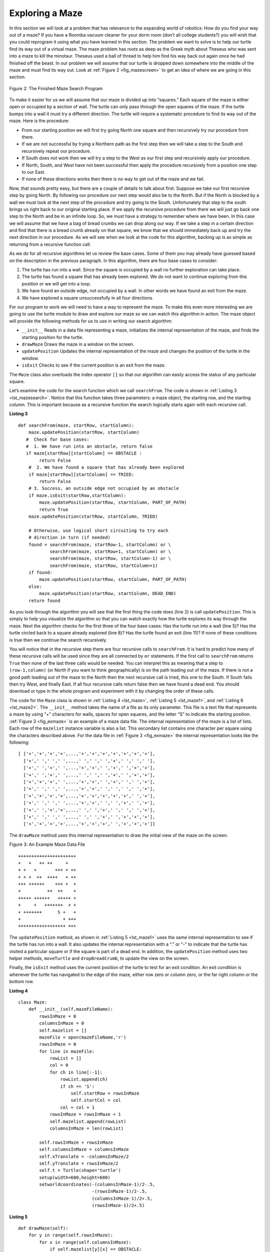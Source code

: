 ..  Copyright (C)  Brad Miller, David Ranum
    This work is licensed under the Creative Commons Attribution-NonCommercial-ShareAlike 4.0 International License. To view a copy of this license, visit http://creativecommons.org/licenses/by-nc-sa/4.0/.


Exploring a Maze
----------------

In this section we will look at a problem that has relevance to the
expanding world of robotics: How do you find your way out of a maze? If you have
a Roomba vacuum cleaner for your dorm room (don’t all college students?)
you will wish that you could reprogram it using what you have learned in
this section. The problem we want to solve is to help our turtle find
its way out of a virtual maze. The maze problem has roots as deep as the
Greek myth about Theseus who was sent into a maze to kill the minotaur.
Theseus used a ball of thread to help him find his way back out again
once he had finished off the beast. In our problem we will assume that
our turtle is dropped down somewhere into the middle of the maze and
must find its way out. Look at :ref:`Figure 2 <fig_mazescreen>` to get an idea of
where we are going in this section.

.. _fig_mazescreen:

.. figure:: Figures/maze.png
   :align: center

   Figure 2: The Finished Maze Search Program


To make it easier for us we will assume that our maze is divided up into
“squares.” Each square of the maze is either open or occupied by a
section of wall. The turtle can only pass through the open squares of
the maze. If the turtle bumps into a wall it must try a different
direction. The turtle will require a systematic procedure to find its
way out of the maze. Here is the procedure:

-  From our starting position we will first try going North one square
   and then recursively try our procedure from there.

-  If we are not successful by trying a Northern path as the first step
   then we will take a step to the South and recursively repeat our
   procedure.

-  If South does not work then we will try a step to the West as our
   first step and recursively apply our procedure.

-  If North, South, and West have not been successful then apply the
   procedure recursively from a position one step to our East.

-  If none of these directions works then there is no way to get out of
   the maze and we fail.

Now, that sounds pretty easy, but there are a couple of details to talk
about first. Suppose we take our first recursive step by going North. By
following our procedure our next step would also be to the North. But if
the North is blocked by a wall we must look at the next step of the
procedure and try going to the South. Unfortunately that step to the
south brings us right back to our original starting place. If we apply
the recursive procedure from there we will just go back one step to the
North and be in an infinite loop. So, we must have a strategy to
remember where we have been. In this case we will assume that we have a
bag of bread crumbs we can drop along our way. If we take a step in a
certain direction and find that there is a bread crumb already on that
square, we know that we should immediately back up and try the next
direction in our procedure. As we will see when we look at the code for
this algorithm, backing up is as simple as returning from a recursive
function call.

As we do for all recursive algorithms let us review the base cases. Some
of them you may already have guessed based on the description in the
previous paragraph. In this algorithm, there are four base cases to
consider:

#. The turtle has run into a wall. Since the square is occupied by a
   wall no further exploration can take place.

#. The turtle has found a square that has already been explored. We do
   not want to continue exploring from this position or we will get into
   a loop.

#. We have found an outside edge, not occupied by a wall. In other words
   we have found an exit from the maze.

#. We have explored a square unsuccessfully in all four directions.

For our program to work we will need to have a way to represent the
maze. To make this even more interesting we are going to use the turtle
module to draw and explore our maze so we can watch this algorithm in
action. The maze object will provide the following methods for us to use
in writing our search algorithm:

-  ``__init__`` Reads in a data file representing a maze, initializes
   the internal representation of the maze, and finds the starting
   position for the turtle.

-  ``drawMaze`` Draws the maze in a window on the screen.

-  ``updatePosition`` Updates the internal representation of the maze
   and changes the position of the turtle in the window.

-  ``isExit`` Checks to see if the current position is an exit from the
   maze.

The ``Maze`` class also overloads the index operator ``[]`` so that our
algorithm can easily access the status of any particular square.

Let’s examine the code for the search function which we call
``searchFrom``. The code is shown in :ref:`Listing 3 <lst_mazesearch>`. Notice
that this function takes three parameters: a maze object, the starting
row, and the starting column. This is important because as a recursive
function the search logically starts again with each recursive call.

.. _lst_mazesearch:

.. highlight:: python
    :linenothreshold: 5
    
**Listing 3**

::

    def searchFrom(maze, startRow, startColumn):
        maze.updatePosition(startRow, startColumn)
       #  Check for base cases:
       #  1. We have run into an obstacle, return false
       if maze[startRow][startColumn] == OBSTACLE :
            return False
        #  2. We have found a square that has already been explored
        if maze[startRow][startColumn] == TRIED:
            return False
        # 3. Success, an outside edge not occupied by an obstacle
        if maze.isExit(startRow,startColumn):
            maze.updatePosition(startRow, startColumn, PART_OF_PATH)
            return True
        maze.updatePosition(startRow, startColumn, TRIED)

        # Otherwise, use logical short circuiting to try each 
        # direction in turn (if needed)
        found = searchFrom(maze, startRow-1, startColumn) or \
                searchFrom(maze, startRow+1, startColumn) or \
                searchFrom(maze, startRow, startColumn-1) or \
                searchFrom(maze, startRow, startColumn+1)
        if found:
            maze.updatePosition(startRow, startColumn, PART_OF_PATH)
        else:
            maze.updatePosition(startRow, startColumn, DEAD_END)
        return found

As you look through the algorithm you will see that the first thing the
code does (line 2) is call ``updatePosition``. This is simply to help
you visualize the algorithm so that you can watch exactly how the turtle
explores its way through the maze. Next the algorithm checks for the
first three of the four base cases: Has the turtle run into a wall (line
5)? Has the turtle circled back to a square already explored (line 8)?
Has the turtle found an exit (line 11)? If none of these conditions is
true then we continue the search recursively.

You will notice that in the recursive step there are four recursive
calls to ``searchFrom``. It is hard to predict how many of these
recursive calls will be used since they are all connected by ``or``
statements. If the first call to ``searchFrom`` returns ``True`` then
none of the last three calls would be needed. You can interpret this as
meaning that a step to ``(row-1,column)`` (or North if you want to think
geographically) is on the path leading out of the maze. If there is not
a good path leading out of the maze to the North then the next recursive
call is tried, this one to the South. If South fails then try West, and
finally East. If all four recursive calls return false then we have
found a dead end. You should download or type in the whole program and
experiment with it by changing the order of these calls.

The code for the ``Maze`` class is shown in :ref:`Listing 4 <lst_maze>`, :ref:`Listing 5 <lst_maze1>`, and :ref:`Listing 6 <lst_maze2>`. 
The ``__init__`` method takes the name of a file as its
only parameter. This file is a text file that represents a maze by using
“+” characters for walls, spaces for open squares, and the letter “S” to
indicate the starting position. :ref:`Figure 3 <fig_exmaze>` is an example of a
maze data file. The internal representation of the maze is a list of
lists. Each row of the ``mazelist`` instance variable is also a list.
This secondary list contains one character per square using the
characters described above. For the data file in :ref:`Figure 3 <fig_exmaze>` the
internal representation looks like the following:

.. highlight:: python
    :linenothreshold: 500

::

    [ ['+','+','+','+',...,'+','+','+','+','+','+','+'],
      ['+',' ',' ',' ',...,' ',' ',' ','+',' ',' ',' '],
      ['+',' ','+',' ',...,'+','+',' ','+',' ','+','+'],
      ['+',' ','+',' ',...,' ',' ',' ','+',' ','+','+'],
      ['+','+','+',' ',...,'+','+',' ','+',' ',' ','+'],
      ['+',' ',' ',' ',...,'+','+',' ',' ',' ',' ','+'],
      ['+','+','+','+',...,'+','+','+','+','+',' ','+'],
      ['+',' ',' ',' ',...,'+','+',' ',' ','+',' ','+'],
      ['+',' ','+','+',...,' ',' ','+',' ',' ',' ','+'],
      ['+',' ',' ',' ',...,' ',' ','+',' ','+','+','+'],
      ['+','+','+','+',...,'+','+','+',' ','+','+','+']]

The ``drawMaze`` method uses this internal representation to draw the
initial view of the maze on the screen.

.. _fig_exmaze:


Figure 3: An Example Maze Data File

::
    
      ++++++++++++++++++++++
      +   +   ++ ++     +   
      + +   +       +++ + ++
      + + +  ++  ++++   + ++
      +++ ++++++    +++ +  +
      +          ++  ++    +
      +++++ ++++++   +++++ +
      +     +   +++++++  + +
      + +++++++      S +   +
      +                + +++
      ++++++++++++++++++ +++


The ``updatePosition`` method, as shown in :ref:`Listing 5 <lst_maze1>` uses the
same internal representation to see if the turtle has run into a wall.
It also updates the internal representation with a “.” or “-” to
indicate that the turtle has visited a particular square or if the
square is part of a dead end. In addition, the ``updatePosition`` method
uses two helper methods, ``moveTurtle`` and ``dropBreadCrumb``, to
update the view on the screen.

Finally, the ``isExit`` method uses the current position of the turtle
to test for an exit condition. An exit condition is whenever the turtle
has navigated to the edge of the maze, either row zero or column zero,
or the far right column or the bottom row.

.. _lst_maze:

**Listing 4**

.. highlight:: python
    :linenothreshold: 500

::

    class Maze:
        def __init__(self,mazeFileName):
            rowsInMaze = 0
            columnsInMaze = 0
            self.mazelist = []
            mazeFile = open(mazeFileName,'r')
            rowsInMaze = 0
            for line in mazeFile:
                rowList = []
                col = 0
                for ch in line[:-1]:
                    rowList.append(ch)
                    if ch == 'S':
                        self.startRow = rowsInMaze
                        self.startCol = col
                    col = col + 1
                rowsInMaze = rowsInMaze + 1
                self.mazelist.append(rowList)
                columnsInMaze = len(rowList)

            self.rowsInMaze = rowsInMaze
            self.columnsInMaze = columnsInMaze
            self.xTranslate = -columnsInMaze/2
            self.yTranslate = rowsInMaze/2
            self.t = Turtle(shape='turtle')
            setup(width=600,height=600)
            setworldcoordinates(-(columnsInMaze-1)/2-.5,
                                -(rowsInMaze-1)/2-.5,
                                (columnsInMaze-1)/2+.5,
                                (rowsInMaze-1)/2+.5)

.. _lst_maze1:

**Listing 5**

::

        def drawMaze(self):
            for y in range(self.rowsInMaze):
                for x in range(self.columnsInMaze):
                    if self.mazelist[y][x] == OBSTACLE:
                        self.drawCenteredBox(x+self.xTranslate,
                                             -y+self.yTranslate,
                                             'tan')
            self.t.color('black','blue')

        def drawCenteredBox(self,x,y,color):
            tracer(0)
            self.t.up()
            self.t.goto(x-.5,y-.5)
            self.t.color('black',color)
            self.t.setheading(90)
            self.t.down()
            self.t.begin_fill()
            for i in range(4):
                self.t.forward(1)
                self.t.right(90)
            self.t.end_fill()
            update()
            tracer(1)

        def moveTurtle(self,x,y):
            self.t.up()
            self.t.setheading(self.t.towards(x+self.xTranslate,
                                             -y+self.yTranslate))
            self.t.goto(x+self.xTranslate,-y+self.yTranslate)

        def dropBreadcrumb(self,color):
            self.t.dot(color)

        def updatePosition(self,row,col,val=None):
            if val:
                self.mazelist[row][col] = val
            self.moveTurtle(col,row)

            if val == PART_OF_PATH:
                color = 'green'
            elif val == OBSTACLE:
                color = 'red'
            elif val == TRIED:
                color = 'black'
            elif val == DEAD_END:
                color = 'red'
            else:
                color = None
                
            if color:
                self.dropBreadcrumb(color)

.. _lst_maze2:

**Listing 6**

::

       def isExit(self,row,col):
            return (row == 0 or
                    row == self.rowsInMaze-1 or
                    col == 0 or
                    col == self.columnsInMaze-1 )

       def __getitem__(self,idx):
            return self.mazelist[idx]


The complete program is shown in ActiveCode 1.  This program uses the data file ``maze2.txt`` shown below.
Note that it is a much more simple example file in that the exit is very close to the starting position of the turtle.

.. raw:: html

	<pre id="maze2.txt">
  ++++++++++++++++++++++
  +   +   ++ ++        +
        +     ++++++++++
  + +    ++  ++++ +++ ++
  + +   + + ++    +++  +
  +          ++  ++  + +
  +++++ + +      ++  + +
  +++++ +++  + +  ++   +
  +          + + S+ +  +
  +++++ +  + + +     + +
  ++++++++++++++++++++++
    </pre>

.. activecode:: completemaze
    :caption: Complete Maze Solver
    :nocodelens:
    :timelimit: off

    import turtle

    PART_OF_PATH = 'O'
    TRIED = '.'
    OBSTACLE = '+'
    DEAD_END = '-'

    class Maze:
        def __init__(self,mazeFileName):
            rowsInMaze = 0
            columnsInMaze = 0
            self.mazelist = []
            mazeFile = open(mazeFileName,'r')
            rowsInMaze = 0
            for line in mazeFile:
                rowList = []
                col = 0
                for ch in line[:-1]:
                    rowList.append(ch)
                    if ch == 'S':
                        self.startRow = rowsInMaze
                        self.startCol = col
                    col = col + 1
                rowsInMaze = rowsInMaze + 1
                self.mazelist.append(rowList)
                columnsInMaze = len(rowList)

            self.rowsInMaze = rowsInMaze
            self.columnsInMaze = columnsInMaze
            self.xTranslate = -columnsInMaze/2
            self.yTranslate = rowsInMaze/2
            self.t = turtle.Turtle()
            self.t.shape('turtle')
            self.wn = turtle.Screen()
            self.wn.setworldcoordinates(-(columnsInMaze-1)/2-.5,-(rowsInMaze-1)/2-.5,(columnsInMaze-1)/2+.5,(rowsInMaze-1)/2+.5)

        def drawMaze(self):
            self.t.speed(10)
            self.wn.tracer(0)        
            for y in range(self.rowsInMaze):
                for x in range(self.columnsInMaze):
                    if self.mazelist[y][x] == OBSTACLE:
                        self.drawCenteredBox(x+self.xTranslate,-y+self.yTranslate,'orange')
            self.t.color('black')
            self.t.fillcolor('blue')
            self.wn.update()
            self.wn.tracer(1)

        def drawCenteredBox(self,x,y,color):
            self.t.up()
            self.t.goto(x-.5,y-.5)
            self.t.color(color)
            self.t.fillcolor(color)
            self.t.setheading(90)
            self.t.down()
            self.t.begin_fill()
            for i in range(4):
                self.t.forward(1)
                self.t.right(90)
            self.t.end_fill()

        def moveTurtle(self,x,y):
            self.t.up()
            self.t.setheading(self.t.towards(x+self.xTranslate,-y+self.yTranslate))
            self.t.goto(x+self.xTranslate,-y+self.yTranslate)

        def dropBreadcrumb(self,color):
            self.t.dot(10,color)

        def updatePosition(self,row,col,val=None):
            if val:
                self.mazelist[row][col] = val
            self.moveTurtle(col,row)

            if val == PART_OF_PATH:
                color = 'green'
            elif val == OBSTACLE:
                color = 'red'
            elif val == TRIED:
                color = 'black'
            elif val == DEAD_END:
                color = 'red'
            else:
                color = None

            if color:
                self.dropBreadcrumb(color)

        def isExit(self,row,col):
            return (row == 0 or
                    row == self.rowsInMaze-1 or
                    col == 0 or
                    col == self.columnsInMaze-1 )
        
        def __getitem__(self,idx):
            return self.mazelist[idx]


    def searchFrom(maze, startRow, startColumn):
        # try each of four directions from this point until we find a way out.
        # base Case return values:
        #  1. We have run into an obstacle, return false
        maze.updatePosition(startRow, startColumn)
        if maze[startRow][startColumn] == OBSTACLE :
            return False
        #  2. We have found a square that has already been explored
        if maze[startRow][startColumn] == TRIED or maze[startRow][startColumn] == DEAD_END:
            return False
        # 3. We have found an outside edge not occupied by an obstacle
        if maze.isExit(startRow,startColumn):
            maze.updatePosition(startRow, startColumn, PART_OF_PATH)
            return True
        maze.updatePosition(startRow, startColumn, TRIED)
        # Otherwise, use logical short circuiting to try each direction 
        # in turn (if needed)
        found = searchFrom(maze, startRow-1, startColumn) or \
                searchFrom(maze, startRow+1, startColumn) or \
                searchFrom(maze, startRow, startColumn-1) or \
                searchFrom(maze, startRow, startColumn+1)
        if found:
            maze.updatePosition(startRow, startColumn, PART_OF_PATH)
        else:
            maze.updatePosition(startRow, startColumn, DEAD_END)
        return found


    myMaze = Maze('maze2.txt')
    myMaze.drawMaze()
    myMaze.updatePosition(myMaze.startRow,myMaze.startCol)

    searchFrom(myMaze, myMaze.startRow, myMaze.startCol)

.. admonition:: Self Check

   Modify the maze search program so that the calls to searchFrom are in a different order.  Watch the program run. Can you explain why the behavior is different?  Can you predict what path the turtle will follow for a given change in order?
